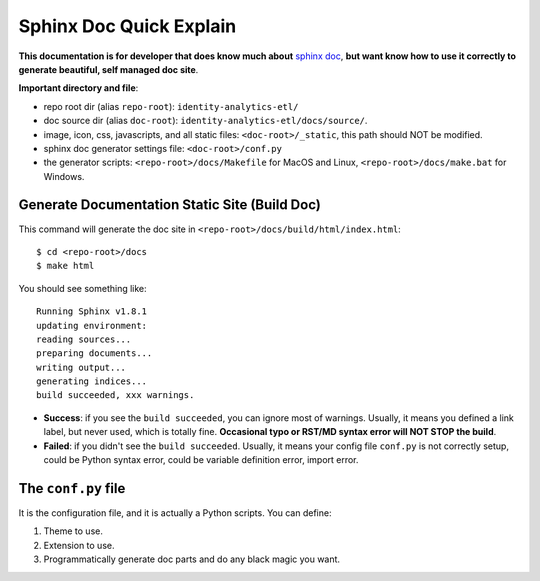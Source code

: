 .. _sphinx-doc-quick-explain:

Sphinx Doc Quick Explain
==============================================================================

**This documentation is for developer that does know much about** `sphinx doc <http://www.sphinx-doc.org/en/master/>`_, **but want know how to use it correctly to generate beautiful, self managed doc site**.

**Important directory and file**:

- repo root dir (alias ``repo-root``): ``identity-analytics-etl/``
- doc source dir (alias ``doc-root``): ``identity-analytics-etl/docs/source/``.
- image, icon, css, javascripts, and all static files: ``<doc-root>/_static``, this path should NOT be modified.
- sphinx doc generator settings file: ``<doc-root>/conf.py``
- the generator scripts: ``<repo-root>/docs/Makefile`` for MacOS and Linux, ``<repo-root>/docs/make.bat`` for Windows.


Generate Documentation Static Site (Build Doc)
------------------------------------------------------------------------------

This command will generate the doc site in ``<repo-root>/docs/build/html/index.html``::

    $ cd <repo-root>/docs
    $ make html

You should see something like::

    Running Sphinx v1.8.1
    updating environment:
    reading sources...
    preparing documents...
    writing output...
    generating indices...
    build succeeded, xxx warnings.

- **Success**: if you see the ``build succeeded``, you can ignore most of warnings. Usually, it means you defined a link label, but never used, which is totally fine. **Occasional typo or RST/MD syntax error will NOT STOP the build**.
- **Failed**: if you didn't see the ``build succeeded``. Usually, it means your config file ``conf.py`` is not correctly setup, could be Python syntax error, could be variable definition error, import error.


The ``conf.py`` file
------------------------------------------------------------------------------

It is the configuration file, and it is actually a Python scripts. You can define:

1. Theme to use.
2. Extension to use.
3. Programmatically generate doc parts and do any black magic you want.
